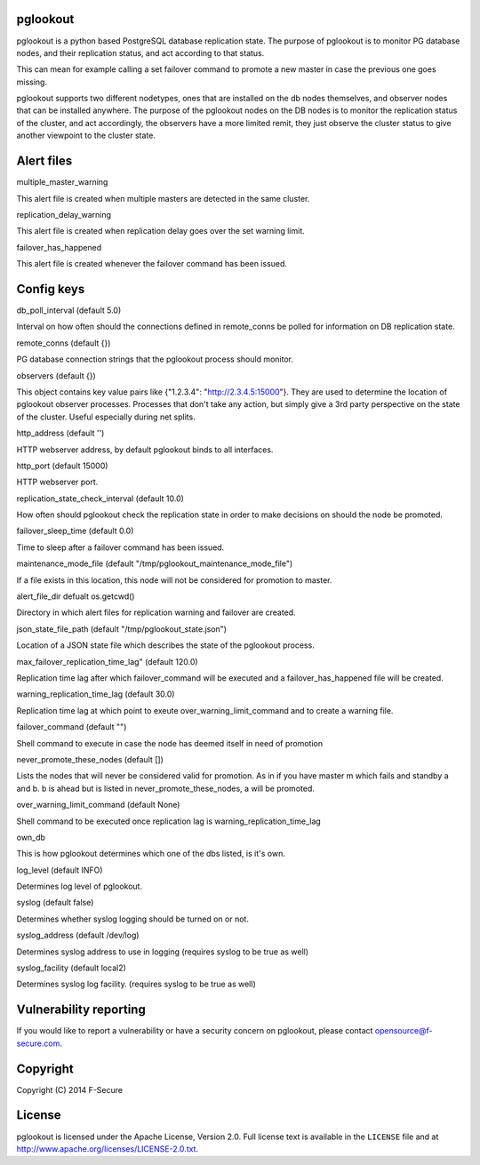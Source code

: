 pglookout
=========

pglookout is a python based PostgreSQL database replication state.
The purpose of pglookout is to monitor PG database nodes, and their
replication status, and act according to that status.

This can mean for example calling a set failover command to
promote a new master in case the previous one goes missing.

pglookout supports two different nodetypes, ones that are installed
on the db nodes themselves, and observer nodes that can be installed
anywhere. The purpose of the pglookout nodes on the DB nodes is to
monitor the replication status of the cluster, and act accordingly,
the observers have a more limited remit, they just observe the cluster
status to give another viewpoint to the cluster state.


Alert files
===========

multiple_master_warning

This alert file is created when multiple masters are detected in the
same cluster.

replication_delay_warning

This alert file is created when replication delay goes over the set
warning limit.

failover_has_happened

This alert file is created whenever the failover command has been
issued.


Config keys
===========

db_poll_interval (default 5.0)

Interval on how often should the connections defined in remote_conns
be polled for information on DB replication state.

remote_conns (default {})

PG database connection strings that the pglookout process should monitor.

observers (default {})

This object contains key value pairs like {"1.2.3.4":
"http://2.3.4.5:15000"}. They are used to determine the location of
pglookout observer processes. Processes that don't take any action,
but simply give a 3rd party perspective on the state of the cluster.
Useful especially during net splits.

http_address (default '')

HTTP webserver address, by default pglookout binds to all interfaces.

http_port (default 15000)

HTTP webserver port.

replication_state_check_interval (default 10.0)

How often should pglookout check the replication state in order to
make decisions on should the node be promoted.

failover_sleep_time (default 0.0)

Time to sleep after a failover command has been issued.

maintenance_mode_file (default "/tmp/pglookout_maintenance_mode_file")

If a file exists in this location, this node will not be considered
for promotion to master.

alert_file_dir defualt os.getcwd()

Directory in which alert files for replication warning and failover
are created.

json_state_file_path (default "/tmp/pglookout_state.json")

Location of a JSON state file which describes the state of the
pglookout process.

max_failover_replication_time_lag" (default 120.0)

Replication time lag after which failover_command will be executed and a
failover_has_happened file will be created.

warning_replication_time_lag (default 30.0)

Replication time lag at which point to exeute
over_warning_limit_command and to create a warning file.

failover_command (default "")

Shell command to execute in case the node has deemed itself in need of promotion

never_promote_these_nodes (default [])

Lists the nodes that will never be considered valid for promotion. As
in if you have master m which fails and standby a and b. b is ahead but is listed
in never_promote_these_nodes, a will be promoted.

over_warning_limit_command (default None)

Shell command to be executed once replication lag is warning_replication_time_lag

own_db

This is how pglookout determines which one of the dbs listed, is it's
own.

log_level (default INFO)

Determines log level of pglookout.

syslog (default false)

Determines whether syslog logging should be turned on or not.

syslog_address (default /dev/log)

Determines syslog address to use in logging (requires syslog to be
true as well)

syslog_facility (default local2)

Determines syslog log facility. (requires syslog to be true as well)


Vulnerability reporting
=======================

If you would like to report a vulnerability or have a security concern on pglookout, please contact opensource@f-secure.com.


Copyright
=========

Copyright (C) 2014 F-Secure

License
=======

pglookout is licensed under the Apache License, Version 2.0. Full license text is available in the ``LICENSE`` file and at http://www.apache.org/licenses/LICENSE-2.0.txt.
